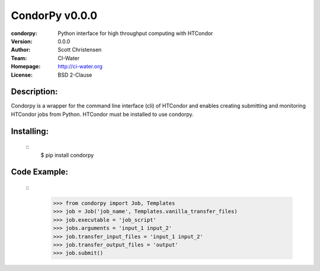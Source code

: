 ===================
CondorPy v0.0.0
===================
:condorpy: Python interface for high throughput computing with HTCondor
:Version: 0.0.0
:Author: Scott Christensen
:Team: CI-Water
:Homepage: http://ci-water.org
:License: BSD 2-Clause

Description:
============
Condorpy is a wrapper for the command line interface (cli) of HTCondor and enables creating submitting and monitoring HTCondor jobs from Python. HTCondor must be installed to use condorpy.

Installing:
============

  ::
    $ pip install condorpy


Code Example:
============

  ::
    >>> from condorpy import Job, Templates
    >>> job = Job('job_name', Templates.vanilla_transfer_files)
    >>> job.executable = 'job_script'
    >>> jobs.arguments = 'input_1 input_2'
    >>> job.transfer_input_files = 'input_1 input_2'
    >>> job.transfer_output_files = 'output'
    >>> job.submit()

